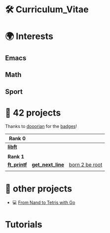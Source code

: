 #+OPTIONS: ^:nil title:nil

* 🛠 Curriculum_Vitae
* 🌍 Interests
** Emacs
** Math
** Sport


* 📂 42 projects
Thanks to [[https://github.com/doooriian][dooorian]] for the [[https://github.com/doooriian/42-Badges][badges]]!

| *Rank 0*                                                    |                                                      |                                                    |
|-----------------------------------------------------------+------------------------------------------------------+----------------------------------------------------|
| [[https://github.com/Keisn1/libft][*libft*]]                                                   |                                                      |                                                    |
| @@markdown:![libft-bonus](./imgs/libft_bonus_badge.png)@@ |                                                      |                                                    |
|-----------------------------------------------------------+------------------------------------------------------+----------------------------------------------------|
| *Rank 1*                                                    |                                                      |                                                    |
|-----------------------------------------------------------+------------------------------------------------------+----------------------------------------------------|
| [[https://github.com/Keisn1/ft_printf][*ft_printf*]]                                               | [[https://github.com/Keisn1/get-next-line][*get_next_line*]]                                      | [[https://github.com/Keisn1/Born2BeRoot][born 2 be root]]                                     |
| @@markdown:![ft_printf-bonus](./imgs/ft_printfm.png)@@    | @@markdown:![gnl-bonus](./imgs/get_next_linem.png)@@ | @@markdown:![b2b-bonus](./imgs/born2berootm.png)@@ |

* 📁 other projects
- 💻 [[https://github.com/Keisn1/nand-to-tetris-in-go][From Nand to Tetris with Go]]


* Tutorials
